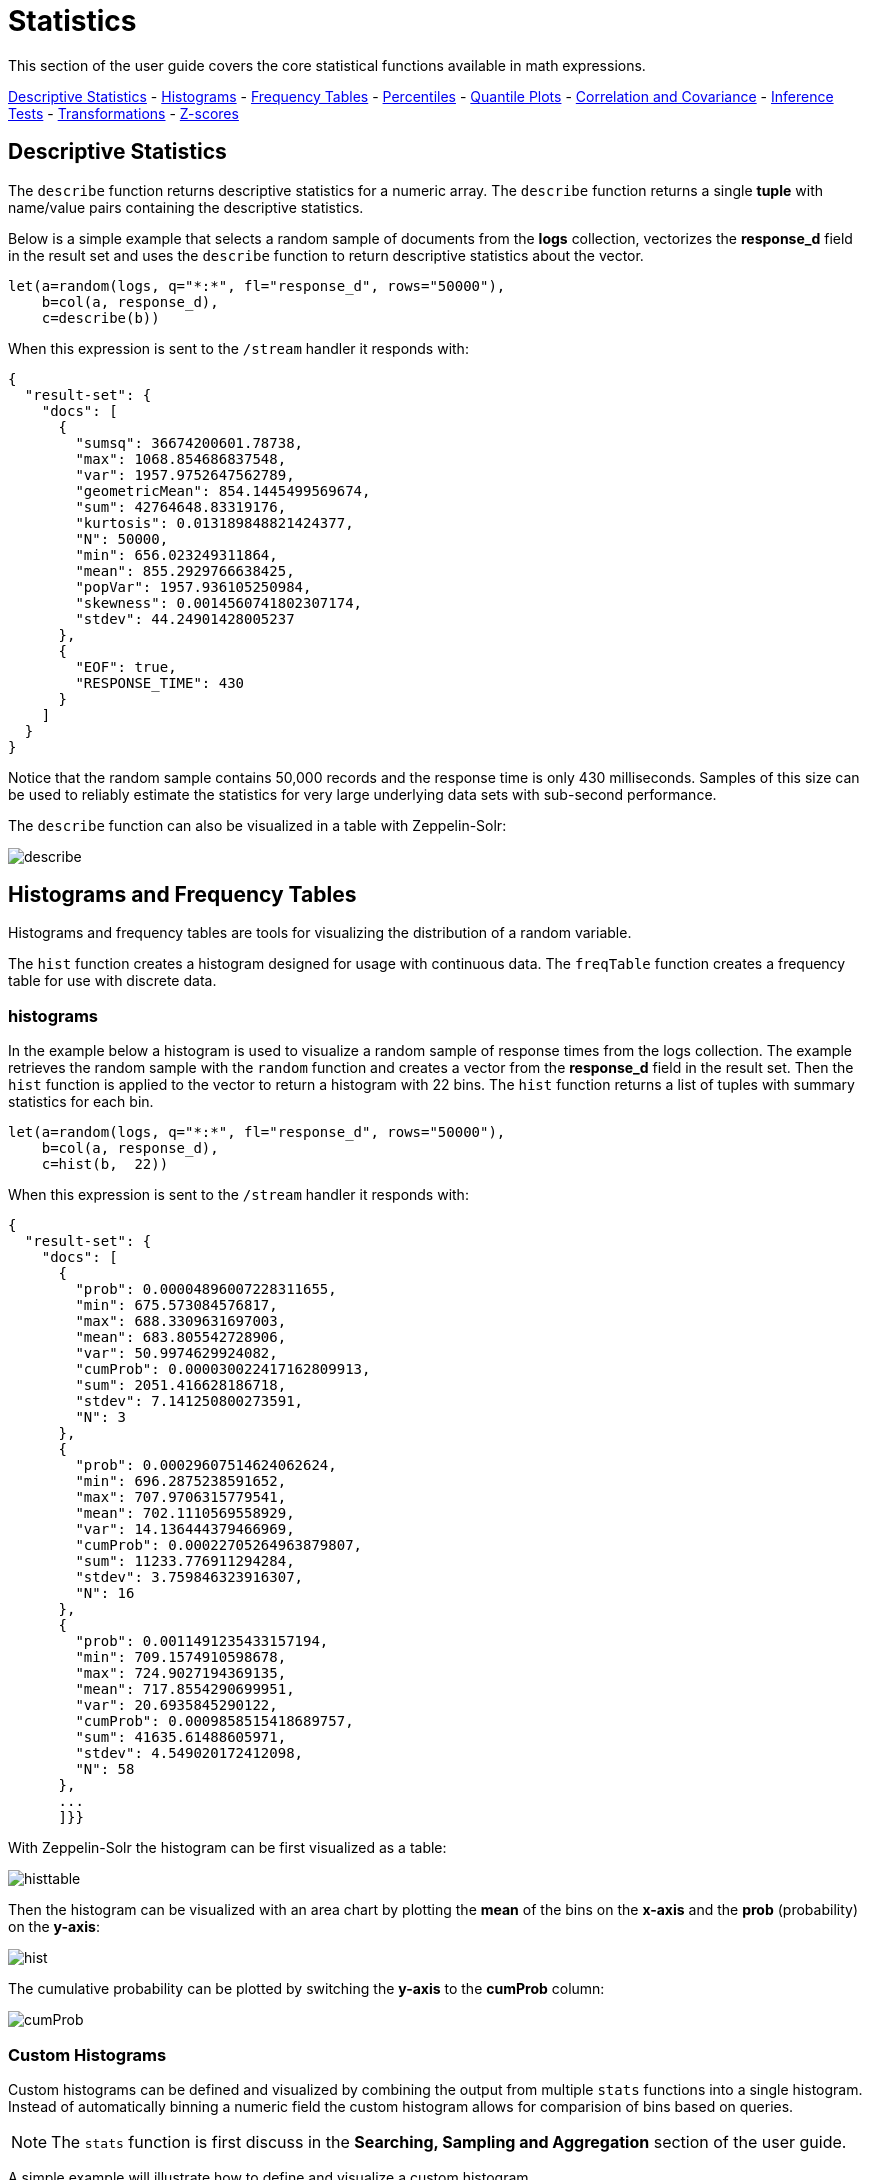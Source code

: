 = Statistics
// Licensed to the Apache Software Foundation (ASF) under one
// or more contributor license agreements.  See the NOTICE file
// distributed with this work for additional information
// regarding copyright ownership.  The ASF licenses this file
// to you under the Apache License, Version 2.0 (the
// "License"); you may not use this file except in compliance
// with the License.  You may obtain a copy of the License at
//
//   http://www.apache.org/licenses/LICENSE-2.0
//
// Unless required by applicable law or agreed to in writing,
// software distributed under the License is distributed on an
// "AS IS" BASIS, WITHOUT WARRANTIES OR CONDITIONS OF ANY
// KIND, either express or implied.  See the License for the
// specific language governing permissions and limitations
// under the License.


This section of the user guide covers the core statistical functions
available in math expressions.


<<descriptive-statistics, Descriptive Statistics>> - <<Histograms and Frequency Tables, Histograms>> -
<<Frequency Tables, Frequency Tables>> - <<Percentiles, Percentiles>> - <<Quantile Plots, Quantile Plots>> -
<<Correlation and Covariance, Correlation and Covariance>> - <<Statistical Inference Tests, Inference Tests>> -
<<Transformations, Transformations>> - <<Z-scores, Z-scores>>


== Descriptive Statistics

The `describe` function returns descriptive statistics for a
numeric array. The `describe` function returns a single *tuple* with name/value
pairs containing the descriptive statistics.

Below is a simple example that selects a random sample of documents from the *logs* collection,
vectorizes the *response_d* field in the result set and uses the `describe` function to
return descriptive statistics about the vector.

[source,text]
----
let(a=random(logs, q="*:*", fl="response_d", rows="50000"),
    b=col(a, response_d),
    c=describe(b))
----

When this expression is sent to the `/stream` handler it responds with:

[source,json]
----
{
  "result-set": {
    "docs": [
      {
        "sumsq": 36674200601.78738,
        "max": 1068.854686837548,
        "var": 1957.9752647562789,
        "geometricMean": 854.1445499569674,
        "sum": 42764648.83319176,
        "kurtosis": 0.013189848821424377,
        "N": 50000,
        "min": 656.023249311864,
        "mean": 855.2929766638425,
        "popVar": 1957.936105250984,
        "skewness": 0.0014560741802307174,
        "stdev": 44.24901428005237
      },
      {
        "EOF": true,
        "RESPONSE_TIME": 430
      }
    ]
  }
}
----

Notice that the random sample contains 50,000 records and the response
time is only 430 milliseconds. Samples of this size can be used to
reliably estimate the statistics for very large underlying
data sets with sub-second performance.


The `describe` function can also be visualized in a table with Zeppelin-Solr:

image::images/math-expressions/describe.png[]


== Histograms and Frequency Tables

Histograms and frequency tables are tools for visualizing the distribution
of a random variable.

The `hist` function creates a histogram designed for usage with continuous data. The
`freqTable` function creates a frequency table for use with discrete data.

=== histograms

In the example below a histogram is used to visualize a random sample of
response times from the logs collection. The example retrieves the
random sample with the `random` function and creates a vector from the *response_d* field
in the result set. Then the `hist` function is applied to the vector
to return a histogram with 22 bins. The `hist` function returns a
list of tuples with summary statistics for each bin.

[source,text]
----
let(a=random(logs, q="*:*", fl="response_d", rows="50000"),
    b=col(a, response_d),
    c=hist(b,  22))
----

When this expression is sent to the `/stream` handler it responds with:

[source,text]
----
{
  "result-set": {
    "docs": [
      {
        "prob": 0.00004896007228311655,
        "min": 675.573084576817,
        "max": 688.3309631697003,
        "mean": 683.805542728906,
        "var": 50.9974629924082,
        "cumProb": 0.000030022417162809913,
        "sum": 2051.416628186718,
        "stdev": 7.141250800273591,
        "N": 3
      },
      {
        "prob": 0.00029607514624062624,
        "min": 696.2875238591652,
        "max": 707.9706315779541,
        "mean": 702.1110569558929,
        "var": 14.136444379466969,
        "cumProb": 0.00022705264963879807,
        "sum": 11233.776911294284,
        "stdev": 3.759846323916307,
        "N": 16
      },
      {
        "prob": 0.0011491235433157194,
        "min": 709.1574910598678,
        "max": 724.9027194369135,
        "mean": 717.8554290699951,
        "var": 20.6935845290122,
        "cumProb": 0.0009858515418689757,
        "sum": 41635.61488605971,
        "stdev": 4.549020172412098,
        "N": 58
      },
      ...
      ]}}
----

With Zeppelin-Solr the histogram can be first visualized as a table:

image::images/math-expressions/histtable.png[]

Then the histogram can be visualized with an area chart by plotting the *mean* of
the bins on the *x-axis* and the *prob* (probability) on the *y-axis*:

image::images/math-expressions/hist.png[]

The cumulative probability can be plotted by switching the *y-axis* to the *cumProb* column:

image::images/math-expressions/cumProb.png[]

=== Custom Histograms

Custom histograms can be defined and visualized by combining the output from multiple
`stats` functions into a single histogram. Instead of automatically binning a numeric
field the custom histogram allows for comparision of bins based on queries.

NOTE: The `stats` function is first discuss in the *Searching, Sampling and Aggregation* section of the
user guide.

A simple example will illustrate how to define and visualize a custom histogram.

In this example, three `stats` functions are wrapped in a `plist` function. The
`plist` (parallel list) function  executes each of its internal functions in parallel
and concatenates the results into a single stream. `plist` also maintains the order
of the outputs from each of the sub-functions. In this example each `stats` function
computes the count of documents that match a specific query. In this case they count the
number of documents that contain the terms copper, gold and silver. The list of tuples
with the counts is then stored in variable *a*.

Then an `array` of labels is created and set to variable *l*.

Finally the `zplot` function is used to plot the labels vector and the `count(*)` column.
Notice the `col` function is used inside of the `zplot` function to extract the
counts from the `stats` results.

image::images/math-expressions/custom-hist.png[]


=== Frequency Tables

The `freqTable` function returns a frequency distribution for a discrete data set.
The `freqTable` function doesn't create bins like the histogram. Instead it counts
the occurrence of each discrete data value and returns a list of tuples with the
frequency statistics for each value.

Below is an example of a frequency table built from a result set
of rounded *differences* in daily opening stock prises for the stock ticker *amzn*.

This example is interesting because it shows a multi-step process to arrive
at the result. The first step is to *search* for records in the the *stocks*
collection with a ticker of *amzn*. Notice that the result set is sorted by
date ascending and it returns the *open_d* field which is the opening price for
the day.

The *open_d* field is then vectorized and set to variable *b*, which now contains
a vector of opening prices ordered by date ascending.

The `diff` function is then used to calculate the *first difference* for the
vector of opening prices. The first difference simply subtracts the previous value
from each value in the array. This will provide an array of price differences
for each day which will show daily change in opening price.

Then the `round` function is used to round the price differences to the nearest
integer to create a vector of discrete values. The `round` function in this
example is effectively *binning* continuous data at integer boundaries.

Finally the `freqTable` function is run on the discrete values to calculate
the frequency table.

[source,text]
----
let(a=search(stocks,
             q="ticker_s:amzn",
             fl="open_d, date_dt",
             sort="date_dt asc",
             rows=25000),
    b=col(a, open_d),
    c=diff(b),
    d=round(c),
    e=freqTable(d))
----

When this expression is sent to the `/stream` handler it responds with:

[source,text]
----
 {
   "result-set": {
     "docs": [
       {
         "pct": 0.00019409937888198756,
         "count": 1,
         "cumFreq": 1,
         "cumPct": 0.00019409937888198756,
         "value": -57
       },
       {
         "pct": 0.00019409937888198756,
         "count": 1,
         "cumFreq": 2,
         "cumPct": 0.00038819875776397513,
         "value": -51
       },
       {
         "pct": 0.00019409937888198756,
         "count": 1,
         "cumFreq": 3,
         "cumPct": 0.0005822981366459627,
         "value": -49
       },
       ...
       ]}}
----

With Zeppelin-Solr the frequency table can be first visualized as a table:

image::images/math-expressions/freqTable.png[]

The frequency table can then be plotted by switching to a scatter chart and selecting
the *value* column for the *x-axis* and the *count* column for the *y-axis*

image::images/math-expressions/freqTable1.png[]

Notice that the visualization nicely displays the frequency of daily change in stock prices
rounded to integers. The most frequently occurring value is 0 with 1494 occurrences followed by
 -1 and 1 with around 700 occurrences.


== Percentiles

The `percentile` function returns the estimated value for a specific percentile in
a sample set. The example below returns a random sample containing the *response_d* field
from the logs collection. The *response_d* field is vectorized and the 20th percentile
is calculated for the vector:

[source,text]
----
let(a=random(logs, q="*:*", rows="15000", fl="response_d"),
    b=col(a, response_d),
    c=percentile(b, 20))
----

When this expression is sent to the `/stream` handler it responds with:

[source,json]
----
 {
   "result-set": {
     "docs": [
       {
         "c": 818.073554
       },
       {
         "EOF": true,
         "RESPONSE_TIME": 286
       }
     ]
   }
 }
----

The `percentile` function can also compute an array of percentile values.
The example below is computing the 20th, 40th, 60th and 80th percentiles for a random sample
of the *response_d* field:

[source,text]
----
let(a=random(logs, q="*:*", rows="15000", fl="response_d"),
    b=col(a, response_d),
    c=percentile(b, array(20,40,60,80)))
----

When this expression is sent to the `/stream` handler it responds with:

[source,json]
----
{
  "result-set": {
    "docs": [
      {
        "c": [
          818.0835543394625,
          843.5590348165282,
          866.1789509894824,
          892.5033386599067
        ]
      },
      {
        "EOF": true,
        "RESPONSE_TIME": 291
      }
    ]
  }
}
----

=== Quantile Plots

Quantile plots or QQ Plots are powerful tools for visually comparing two or more distributions.

A quantile plot, plots the percentiles from two or more distributions in the same visualization. This allows
for visual comparison of the distributions at each percentile. A simple example will help illustrate the power
of quantile plots.

In this example the distribution of daily stock price changes for two stock tickers, *goog* and
*amzn*, are visualized with a quantile plot.

The example first creates an array of values representing the percentiles that will be calculated and sets this array
to variable *p*. Then random samples of the *change_d* field are drawn for the tickers *amzn* and *goog*. The *change_d* field
represents the change in stock price for one day. Then the *change_d* field is vectorized for both samples and placed
in the variables *amzn* and *goog*. The `percentile` function is then used to calculate the percentiles for both vectors. Notice that
the variable *p* is used to specify the list of percentiles that are calculated.

Finally `zplot` is used to plot the percentiles sequence on the *x-axis* and the calculated
percentile values for both distributions on the *y axis*. And a line plot is used
to visualize the QQ plot.

image::images/math-expressions/quantile-plot.png[]

This quantile plot provides a clear picture of the distributions of daily price changes for *amzn*
and *googl*. In the plot the *x-axis* is the percentiles and the *y-axis* is the percentile value calculated.

Notice that the *goog* percentile value starts lower and ends higher than the *amzn* plot and that there is a
steeper slope. This shows the greater variability in the *goog* price change distribution. The plot gives a clear picture
of the difference
in the distributions across the full range of percentiles.


== Correlation and Covariance

Correlation and Covariance measure how random variables fluctuate
together.

=== Correlation and Correlation Matrices

Correlation is a measure of the linear correlation between two vectors. Correlation is scaled between
-1 and 1.

Three correlation types are supported:

* *pearsons* (default)
* *kendalls*
* *spearmans*

The type of correlation is specified by adding the *type* named parameter in the
function call.

In the example below a random sample containing two fields, *filesize_d* and *response_d*, is drawn from
the logs collection using the `random` function. The fields are vectorized into the
variables *x* and *y* and then *Spearman's* correlation for
the two vectors is calculated using the `corr` function.

image::images/math-expressions/correlation.png[]

==== Correlation Matrices

Correlation matrices are powerful tools for visualizing the correlation between two or more
vectors.

The `corr` function builds a correlation matrix
if a matrix is passed as the parameter. The correlation matrix is computed by correlating the *columns*
of the matrix.

The example below demonstrates the power of correlation matrices combined with 2 dimensional faceting.

In this example the `facet2D` function is used to generate a two dimensional facet aggregation
over the fields *complaint_type_s* and *zip_s* from the *nyc311* complaints database.
The *top 20* complaint types and the *top 25* zip codes for each complaint type are aggregated.
The result is a stream of tuples each containing the fields *complaint_type_s*, *zip_s* and
the count for the pair.

The `pivot` function is then used to pivot the fields into a *matrix* with the *zip_s*
field as the *rows* and the *complaint_type_s* field as the *columns*. The `count(*)` field populates
the values in the cells of the matrix.

The `corr` function is then used correlate the *columns* of the matrix. This produces a correlation matrix
that shows how complaint types are correlated based on the zip codes they appear in. Another way to look at this
is it shows how the different complaint types tend to co-occur across zip codes.

Finally the `zplot` function is used to plot the correlation matrix as a heat map.

image::images/math-expressions/corrmatrix.png[]

Notice in the example the correlation matrix is square with complaint types shown on both
the *x* and *y* axises. The color of the cells in the heat map shows the
intensity of the correlation between the complaint types.

The heat map is interactive, so mousing over one of the cells pops up the values
for the cell.

image::images/math-expressions/corrmatrix2.png[]

Notice that HEAT/HOT WATER and UNSANITARY CONDITION complaints have a correlation of 8 (rounded to the nearest
tenth).

=== Covariance and Covariance Matrices

Covariance is an unscaled measure of correlation.

The `cov` function calculates the covariance of two vectors of data.

In the example below a random sample containing two fields, *filesize_d* and *response_d*, is drawn from
the logs collection using the `random` function. The fields are vectorized into the
variables *x* and *y* and then the covariance for
the two vectors is calculated using the `cov` function.

image::images/math-expressions/covariance.png[]

If a matrix is passed to the `cov` function it will automatically compute a covariance
matrix for the *columns* of the matrix.

Notice in the example below that the *x* and *y* vectors are added to a matrix.
The matrix is then transposed to turn the rows into columns,
and the covariance matrix is computed for the columns of the matrix.

[source,text]
----
let(a=random(logs, q="*:*", fl="filesize_d, response_d", rows=50000),
    x=col(a, filesize_d),
    y=col(a, response_d),
    m=transpose(matrix(x, y)),
    covariance=cov(m))
----

When this expression is sent to the `/stream` handler it responds with:

[source,json]
----
 {
   "result-set": {
     "docs": [
       {
         "covariance": [
           [
             4018404.072532102,
             80243.3948172242
           ],
           [
             80243.3948172242,
             1948.3216661122592
           ]
         ]
       },
       {
         "EOF": true,
         "RESPONSE_TIME": 534
       }
     ]
   }
 }
----

The covariance matrix contains both the variance for the two vectors and the covariance between the vectors
in the following format:


[source,text]
----
         x                 y
 x [4018404.072532102, 80243.3948172242],
 y [80243.3948172242,  1948.3216661122592]
----

The covariance matrix is always square. So a covariance matrix created from 3 vectors will produce a 3 x 3 matrix.



== Statistical Inference Tests

Statistical inference tests test a hypothesis on *random samples* and return p-values which
can be used to infer the reliability of the test for the entire population.

The following statistical inference tests are available:

* `anova`: One-Way-Anova tests if there is a statistically significant difference in the
means of two or more random samples.

* `ttest`: The T-test tests if there is a statistically significant difference in the means of two
random samples.

* `pairedTtest`: The paired t-test tests if there is a statistically significant difference
in the means of two random samples with paired data.

* `gTestDataSet`: The G-test tests if two samples of binned discrete data were drawn
from the same population.

* `chiSquareDataset`: The Chi-Squared test tests if two samples of binned discrete data were
drawn from the same population.

* `mannWhitney`: The Mann-Whitney test is a non-parametric test that tests if two
samples of continuous were pulled
from the same population. The Mann-Whitney test is often used instead of the T-test when the
underlying assumptions of the T-test are not
met.

* `ks`: The Kolmogorov-Smirnov test tests if two samples of continuous data were drawn from
the same distribution.

Below is a simple example of a T-test performed on two random samples.
The returned p-value of .93 means we can accept the null hypothesis
that the two samples do not have statistically significantly differences in the means.

[source,text]
----
let(a=random(collection1, q="*:*", rows="1500", fl="price_f"),
    b=random(collection1, q="*:*", rows="1500", fl="price_f"),
    c=col(a, price_f),
    d=col(b, price_f),
    e=ttest(c, d))
----

When this expression is sent to the `/stream` handler it responds with:

[source,json]
----
{
  "result-set": {
    "docs": [
      {
        "e": {
          "p-value": 0.9350135639249795,
          "t-statistic": 0.081545541074817
        }
      },
      {
        "EOF": true,
        "RESPONSE_TIME": 48
      }
    ]
  }
}
----

== Transformations

In statistical analysis its often useful to transform data sets before performing
statistical calculations. The statistical function library includes the following
commonly used transformations:

* `rank`: Returns a numeric array with the rank-transformed value of each element of the original
array.

* `log`: Returns a numeric array with the natural log of each element of the original array.

* `log10`: Returns a numeric array with the base 10 log of each element of the original array.

* `sqrt`: Returns a numeric array with the square root of each element of the original array.

* `cbrt`: Returns a numeric array with the cube root of each element of the original array.

* `recip`: Returns a numeric array with the reciprocal of each element of the original array.

Below is an example of a ttest performed on log transformed data sets:

[source,text]
----
let(a=random(collection1, q="*:*", rows="1500", fl="price_f"),
    b=random(collection1, q="*:*", rows="1500", fl="price_f"),
    c=log(col(a, price_f)),
    d=log(col(b, price_f)),
    e=ttest(c, d))
----

When this expression is sent to the `/stream` handler it responds with:

[source,json]
----
{
  "result-set": {
    "docs": [
      {
        "e": {
          "p-value": 0.9655110070265056,
          "t-statistic": -0.04324265449471238
        }
      },
      {
        "EOF": true,
        "RESPONSE_TIME": 58
      }
    ]
  }
}
----

== Back Transformations

Vectors that have been transformed with the `log`, `log10`, `sqrt` and `cbrt` functions
can be back transformed using the `pow` function.

The example below shows how to back transform data that has been transformed by the
`sqrt` function.


[source,text]
----
let(echo="b,c",
    a=array(100, 200, 300),
    b=sqrt(a),
    c=pow(b, 2))
----

When this expression is sent to the `/stream` handler it responds with:

[source,json]
----
{
  "result-set": {
    "docs": [
      {
        "b": [
          10,
          14.142135623730951,
          17.320508075688775
        ],
        "c": [
          100,
          200.00000000000003,
          300.00000000000006
        ]
      },
      {
        "EOF": true,
        "RESPONSE_TIME": 0
      }
    ]
  }
}
----

The example below shows how to back transform data that has been transformed by the
`log10` function.


[source,text]
----
let(echo="b,c",
    a=array(100, 200, 300),
    b=log10(a),
    c=pow(10, b))
----

When this expression is sent to the `/stream` handler it responds with:

[source,json]
----
{
  "result-set": {
    "docs": [
      {
        "b": [
          2,
          2.3010299956639813,
          2.4771212547196626
        ],
        "c": [
          100,
          200.00000000000003,
          300.0000000000001
        ]
      },
      {
        "EOF": true,
        "RESPONSE_TIME": 0
      }
    ]
  }
}
----

Vectors that have been transformed with the `recip` function can be back-transformed by taking the reciprocal
of the reciprocal.

The example below shows an example of the back-transformation of the `recip` function.

[source,text]
----
let(echo="b,c",
    a=array(100, 200, 300),
    b=recip(a),
    c=recip(b))
----

When this expression is sent to the `/stream` handler it responds with:

[source,json]
----
{
  "result-set": {
    "docs": [
      {
        "b": [
          0.01,
          0.005,
          0.0033333333333333335
        ],
        "c": [
          100,
          200,
          300
        ]
      },
      {
        "EOF": true,
        "RESPONSE_TIME": 0
      }
    ]
  }
}
----

== Z-scores

The `zscores` function converts a numeric array to an array of z-scores. The z-score
is the number of standard deviations a number is from the mean.

The example below computes the z-scores for the values in an array.


[source,text]
----
let(a=array(1,2,3),
    b=zscores(a))
----

When this expression is sent to the `/stream` handler it responds with:

[source,json]
----
{
  "result-set": {
    "docs": [
      {
        "b": [
          -1,
          0,
          1
        ]
      },
      {
        "EOF": true,
        "RESPONSE_TIME": 27
      }
    ]
  }
}
----
